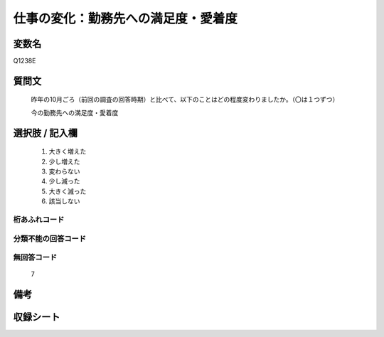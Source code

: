 .. title:: Q1238E
.. rst-class:: item

====================================================================================================
仕事の変化：勤務先への満足度・愛着度
====================================================================================================

.. rst-class:: varname

変数名
==================

Q1238E

.. rst-class:: question

質問文
==================


   昨年の10月ごろ（前回の調査の回答時期）と比べて、以下のことはどの程度変わりましたか。（〇は１つずつ）

   今の勤務先への満足度・愛着度






.. rst-class:: answer

選択肢 / 記入欄
======================

  1. 大きく増えた
  2. 少し増えた
  3. 変わらない
  4. 少し減った
  5. 大きく減った
  6. 該当しない



.. rst-class:: overflow

桁あふれコード
-------------------------------
  


.. rst-class:: not_classified

分類不能の回答コード
-------------------------------------
  


.. rst-class:: not_available

無回答コード
-------------------------------------
  7


.. rst-class:: bikou

備考
==================
 



.. rst-class:: include_sheet

収録シート
=======================================
.. hlist::
   :columns: 3
   
   
   * p28_1
   
   


.. index:: Q1238E